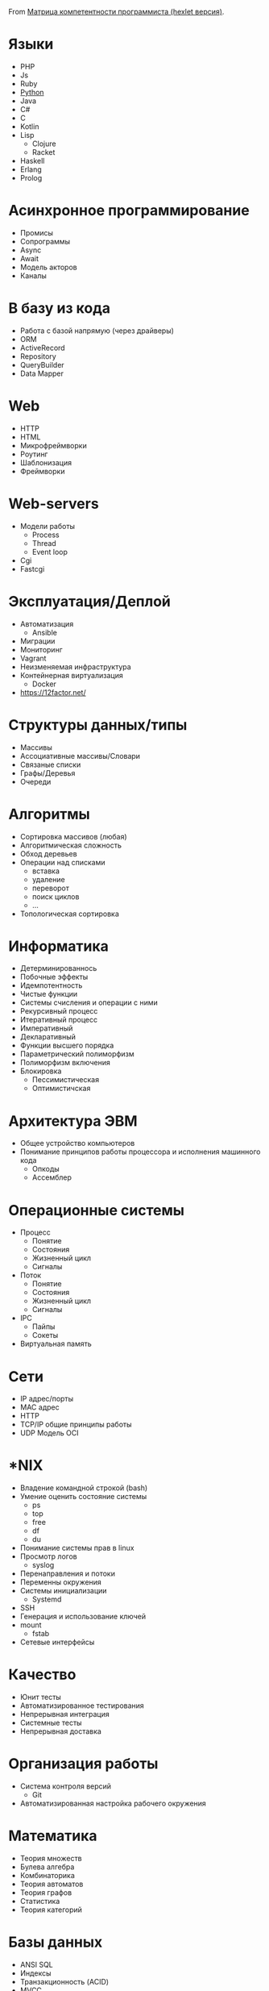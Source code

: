 From [[https://docs.google.com/spreadsheets/d/e/2PACX-1vSr58Xg4DVX2WdmAkv3hE2ITJ3fPeNUmRFe0Ekro53U-ACFrhcUkV8PlUm4ddcn53Uh-5UIezZtZZgc/pubhtml][Матрица компетентности программиста (hexlet версия)]].
* Языки
  - PHP
  - Js
  - Ruby
  - [[file:~/org/python.org][Python]]
  - Java
  - C#
  - C
  - Kotlin
  - Lisp
    - Clojure
    - Racket
  - Haskell
  - Erlang
  - Prolog
* Асинхронное программирование
  - Промисы
  - Сопрограммы
  - Async
  - Await
  - Модель акторов
  - Каналы
* В базу из кода
  - Работа с базой напрямую (через драйверы)
  - ORM
  - ActiveRecord
  - Repository
  - QueryBuilder
  - Data Mapper
* Web
  - HTTP
  - HTML
  - Микрофреймворки
  - Роутинг
  - Шаблонизация
  - Фреймворки
* Web-servers
  - Модели работы
    - Process
    - Thread
    - Event loop
  - Cgi
  - Fastcgi
* Эксплуатация/Деплой
  - Автоматизация
    - Ansible
  - Миграции
  - Мониторинг
  - Vagrant
  - Неизменяемая инфраструктура
  - Контейнерная виртуализация
    - Docker
  - https://12factor.net/	
* Структуры данных/типы
  - Массивы
  - Ассоциативные массивы/Словари
  - Связаные списки
  - Графы/Деревья
  - Очереди
* Алгоритмы
  - Сортировка массивов (любая)
  - Алгоритмическая сложность
  - Обход деревьев
  - Операции над списками
    - вставка
    - удаление
    - переворот
    - поиск циклов
    - …
  - Топологическая сортировка
* Информатика
  - Детерминированнось
  - Побочные эффекты
  - Идемпотентность
  - Чистые функции
  - Системы счисления и операции с ними
  - Рекурсивный процесс
  - Итеративный процесс
  - Императивный
  - Декларативный
  - Функции высшего порядка
  - Параметрический полиморфизм
  - Полиморфизм включения
  - Блокировка
    - Пессимистическая
    - Оптимистичская
* Архитектура ЭВМ
  - Общее устройство компьютеров
  - Понимание принципов работы процессора и исполнения машинного кода
    - Опкоды
    - Ассемблер
* Операционные системы
  - Процесс
    - Понятие
    - Состояния
    - Жизненный цикл
    - Сигналы
  - Поток
    - Понятие
    - Состояния
    - Жизненный цикл
    - Сигналы
  - IPC
    - Пайпы
    - Сокеты
  - Виртуальная память
* Сети
  - IP адрес/порты
  - MAC адрес
  - HTTP
  - TCP/IP общие принципы работы
  - UDP	Модель OCI
* *NIX
  - Владение командной строкой (bash)
  - Умение оценить состояние системы
    - ps
    - top
    - free
    - df
    - du
  - Понимание системы прав в linux
  - Просмотр логов
    - syslog
  - Перенаправления и потоки
  - Переменны окружения
  - Системы инициализации
    - Systemd
  - SSH
  - Генерация и использование ключей
  - mount
    - fstab
  - Сетевые интерфейсы	
* Качество
  - Юнит тесты
  - Автоматизированное тестирования
  - Непрерывная интеграция
  - Системные тесты
  - Непрерывная доставка	
* Организация работы
  - Система контроля версий
    - Git
  - Автоматизированная настройка рабочего окружения
* Математика
  - Теория множеств
  - Булева алгебра
  - Комбинаторика
  - Теория автоматов
  - Теория графов
  - Статистика
  - Теория категорий
* Базы данных
  - ANSI SQL
  - Индексы
  - Транзакционность (ACID)
  - MVCC
  - Уровни изоляции
* Проектирование/Разработка
  - Модули (неймспейсы)
  - Функциональная декомпозиция
  - Уровневое проектирование
  - Принцип одного уровня абстракции (барьеры абстракции)
  - Entity-Relationship model
  - Архитектурные шаблоны (в широком смысле)
  - DDD (Единый язык)
* Парадигмы
  - Процедурное программирование
  - Функциональное программирование
  - Автоматное программирование
  - Объектно-ориентированное программирование
  - Логическое программирование
* Распределенные системы
  - Семантика передачи сообщений
  - Очереди (rabbitmq)
  - Stateless/Statefull
  - Service Discovery (consul)
  - CAP теорема
* Процессы
  - Гибкая разработка (Agile)
  - Бережливое производство
  - Экстремальное программирование

* 

- [[https://github.com/amitness/learning][amitness/learning: Becoming better at data science every day]]
